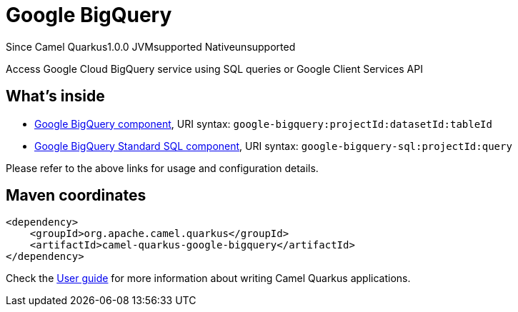 // Do not edit directly!
// This file was generated by camel-quarkus-maven-plugin:update-extension-doc-page

[[google-bigquery]]
= Google BigQuery
:page-aliases: extensions/google-bigquery.adoc

[.badges]
[.badge-key]##Since Camel Quarkus##[.badge-version]##1.0.0## [.badge-key]##JVM##[.badge-supported]##supported## [.badge-key]##Native##[.badge-unsupported]##unsupported##

Access Google Cloud BigQuery service using SQL queries or Google Client Services API

== What's inside

* https://camel.apache.org/components/latest/google-bigquery-component.html[Google BigQuery component], URI syntax: `google-bigquery:projectId:datasetId:tableId`
* https://camel.apache.org/components/latest/google-bigquery-sql-component.html[Google BigQuery Standard SQL component], URI syntax: `google-bigquery-sql:projectId:query`

Please refer to the above links for usage and configuration details.

== Maven coordinates

[source,xml]
----
<dependency>
    <groupId>org.apache.camel.quarkus</groupId>
    <artifactId>camel-quarkus-google-bigquery</artifactId>
</dependency>
----

Check the xref:user-guide/index.adoc[User guide] for more information about writing Camel Quarkus applications.
